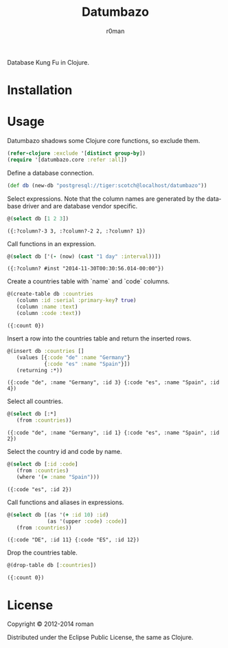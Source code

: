 #+title: Datumbazo
#+author: r0man
#+LANGUAGE: en

[[https://travis-ci.org/r0man/sqlingvo][https://travis-ci.org/r0man/datumbazo.png]]
[[http://jarkeeper.com/r0man/sqlingvo][http://jarkeeper.com/r0man/datumbazo/status.png]]

Database Kung Fu in Clojure.

[[http://imgs.xkcd.com/comics/exploits_of_a_mom.png]]

* Installation

  [[https://clojars.org/sqlingvo][https://clojars.org/datumbazo/latest-version.svg]]

* Usage

  Datumbazo shadows some Clojure core functions, so exclude them.

  #+BEGIN_SRC clojure :exports code :results silent
  (refer-clojure :exclude '[distinct group-by])
  (require '[datumbazo.core :refer :all])
  #+END_SRC

  Define a database connection.

  #+BEGIN_SRC clojure :exports both :results silent
    (def db (new-db "postgresql://tiger:scotch@localhost/datumbazo"))
  #+END_SRC

  Select expressions. Note that the column names are generated by the
  database driver and are database vendor specific.

  #+BEGIN_SRC clojure :exports both :results verbatim
    @(select db [1 2 3])
  #+END_SRC

  #+RESULTS:
  : ({:?column?-3 3, :?column?-2 2, :?column? 1})

  Call functions in an expression.

  #+BEGIN_SRC clojure :exports both :results verbatim
    @(select db ['(- (now) (cast "1 day" :interval))])
  #+END_SRC

  #+RESULTS:
  : ({:?column? #inst "2014-11-30T00:30:56.014-00:00"})

  Create a countries table with `name` and `code` columns.

  #+BEGIN_SRC clojure :exports both :results verbatim
    @(create-table db :countries
       (column :id :serial :primary-key? true)
       (column :name :text)
       (column :code :text))
  #+END_SRC

  #+RESULTS:
  : ({:count 0})

  Insert a row into the countries table and return the inserted rows.

  #+BEGIN_SRC clojure :exports both :results verbatim
    @(insert db :countries []
       (values [{:code "de" :name "Germany"}
                {:code "es" :name "Spain"}])
       (returning :*))
  #+END_SRC

  #+RESULTS:
  : ({:code "de", :name "Germany", :id 3} {:code "es", :name "Spain", :id 4})

  Select all countries.

  #+BEGIN_SRC clojure :exports both :results verbatim
    @(select db [:*]
       (from :countries))
  #+END_SRC

  #+RESULTS:
  : ({:code "de", :name "Germany", :id 1} {:code "es", :name "Spain", :id 2})

  Select the country id and code by name.

  #+BEGIN_SRC clojure :exports both :results verbatim
    @(select db [:id :code]
       (from :countries)
       (where '(= :name "Spain")))
  #+END_SRC

  #+RESULTS:
  : ({:code "es", :id 2})

  Call functions and aliases in expressions.

  #+BEGIN_SRC clojure :exports both :results verbatim
    @(select db [(as '(+ :id 10) :id)
                 (as '(upper :code) :code)]
       (from :countries))
  #+END_SRC

  #+RESULTS:
  : ({:code "DE", :id 11} {:code "ES", :id 12})

  Drop the countries table.

  #+BEGIN_SRC clojure :exports both :results verbatim
    @(drop-table db [:countries])
  #+END_SRC

  #+RESULTS:
  : ({:count 0})

* License

  Copyright © 2012-2014 roman

  Distributed under the Eclipse Public License, the same as Clojure.
